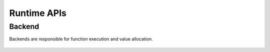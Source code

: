 .. index.rst


##############
Runtime APIs
##############

Backend
========


Backends are responsible for function execution and value allocation. 


.. figure:: ../graphics/runtime.png
   :width: 650px


.. doxygenclass:: ngraph::runtime::Backend
   :project: ngraph
   :members:





